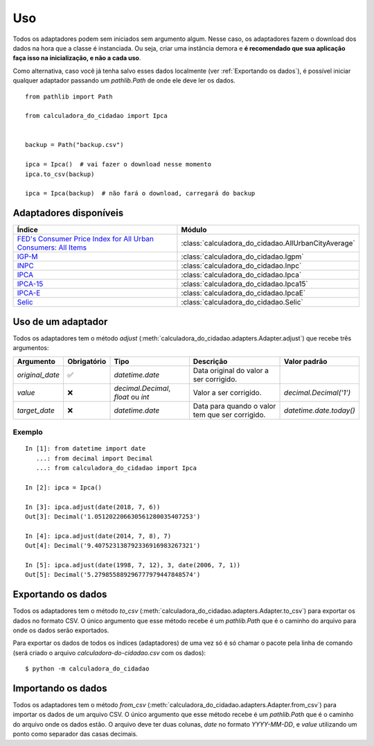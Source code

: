 Uso
===

Todos os adaptadores podem sem iniciados sem argumento algum. Nesse caso, os adaptadores fazem o download dos dados na hora que a classe é instanciada. Ou seja, criar uma instância demora e **é recomendado que sua aplicação faça isso na inicialização, e não a cada uso**.

Como alternativa, caso você já tenha salvo esses dados localmente (ver :ref:`Exportando os dados`), é possível iniciar qualquer adaptador passando um `pathlib.Path` de onde ele deve ler os dados.

::

    from pathlib import Path

    from calculadora_do_cidadao import Ipca


    backup = Path("backup.csv")

    ipca = Ipca()  # vai fazer o download nesse momento
    ipca.to_csv(backup)

    ipca = Ipca(backup)  # não fará o download, carregará do backup

Adaptadores disponíveis
-----------------------

============================================================================================================================================ ==================================================
Índice                                                                                                                                       Módulo
============================================================================================================================================ ==================================================
`FED's Consumer Price Index for All Urban Consumers: All Items <https://fred.stlouisfed.org/series/CPIAUCSL>`_                               :class:`calculadora_do_cidadao.AllUrbanCityAverage`
`IGP-M <https://portalibre.fgv.br/estudos-e-pesquisas/indices-de-precos/igp/>`_                                                              :class:`calculadora_do_cidadao.Igpm`
`INPC <https://www.ibge.gov.br/estatisticas/economicas/precos-e-custos/9258-indice-nacional-de-precos-ao-consumidor.html>`_                  :class:`calculadora_do_cidadao.Inpc`
`IPCA <https://www.ibge.gov.br/estatisticas/economicas/precos-e-custos/9256-indice-nacional-de-precos-ao-consumidor-amplo.html>`_            :class:`calculadora_do_cidadao.Ipca`
`IPCA-15 <https://www.ibge.gov.br/estatisticas/economicas/precos-e-custos/9260-indice-nacional-de-precos-ao-consumidor-amplo-15.html>`_      :class:`calculadora_do_cidadao.Ipca15`
`IPCA-E <https://www.ibge.gov.br/estatisticas/economicas/precos-e-custos/9262-indice-nacional-de-precos-ao-consumidor-amplo-especial.html>`_ :class:`calculadora_do_cidadao.IpcaE`
`Selic <https://receita.economia.gov.br/orientacao/tributaria/pagamentos-e-parcelamentos/taxa-de-juros-selic>`_                              :class:`calculadora_do_cidadao.Selic`
============================================================================================================================================ ==================================================

Uso de um adaptador
-------------------

Todos os adaptadores tem o método `adjust` (:meth:`calculadora_do_cidadao.adapters.Adapter.adjust`) que recebe três argumentos:

================ =========== =================================== =============================================== =======================
Argumento        Obrigatório Tipo                                Descrição                                       Valor padrão
================ =========== =================================== =============================================== =======================
`original_date`  ✅          `datetime.date`                     Data original do valor a ser corrigido.
`value`          ❌          `decimal.Decimal`, `float` ou `int` Valor a ser corrigido.                          `decimal.Decimal('1')`
`target_date`    ❌          `datetime.date`                     Data para quando o valor tem que ser corrigido. `datetime.date.today()`
================ =========== =================================== =============================================== =======================


Exemplo
~~~~~~~

::

    In [1]: from datetime import date
       ...: from decimal import Decimal
       ...: from calculadora_do_cidadao import Ipca

    In [2]: ipca = Ipca()

    In [3]: ipca.adjust(date(2018, 7, 6))
    Out[3]: Decimal('1.051202206630561280035407253')

    In [4]: ipca.adjust(date(2014, 7, 8), 7)
    Out[4]: Decimal('9.407523138792336916983267321')

    In [5]: ipca.adjust(date(1998, 7, 12), 3, date(2006, 7, 1))
    Out[5]: Decimal('5.279855889296777979447848574')

.. _Exportando os dados:

Exportando os dados
-------------------

Todos os adaptadores tem o método `to_csv` (:meth:`calculadora_do_cidadao.adapters.Adapter.to_csv`) para exportar os dados no formato CSV. O único argumento que esse método recebe é um `pathlib.Path` que é o caminho do arquivo para onde os dados serão exportados.

Para exportar os dados de todos os índices (adaptadores) de uma vez só é só chamar o pacote pela linha de comando (será criado o arquivo `calculadora-do-cidadao.csv` com os dados):

::

    $ python -m calculadora_do_cidadao

Importando os dados
-------------------

Todos os adaptadores tem o método `from_csv` (:meth:`calculadora_do_cidadao.adapters.Adapter.from_csv`) para importar os dados de um arquivo CSV. O único argumento que esse método recebe é um `pathlib.Path` que é o caminho do arquivo onde os dados estão. O arquivo deve ter duas colunas, `date` no formato `YYYY-MM-DD`, e `value` utilizando um ponto como separador das casas decimais.
